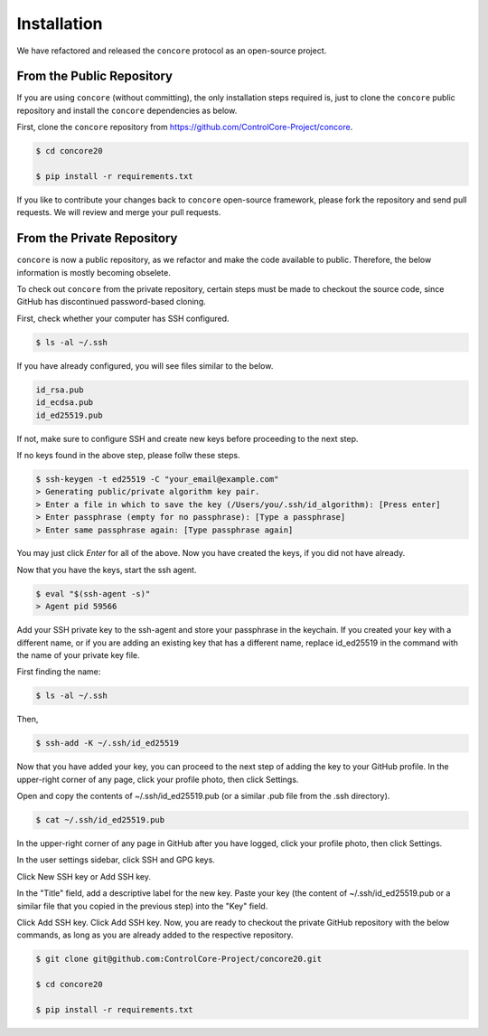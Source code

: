Installation
=====

We have refactored and released the ``concore`` protocol as an open-source project.


From the Public Repository
------------

If you are using ``concore`` (without committing), the only installation steps required is, just to clone the ``concore`` public repository and install the ``concore`` dependencies as below.

First, clone the ``concore`` repository from https://github.com/ControlCore-Project/concore.

.. code-block:: console
 
 $ cd concore20
 
 $ pip install -r requirements.txt
 
 
If you like to contribute your changes back to ``concore`` open-source framework, please fork the repository and send pull requests. We will review and merge your pull requests. 
 

From the Private Repository
------------

``concore`` is now a public repository, as we refactor and make the code available to public. Therefore, the below information is mostly becoming obselete.

To check out ``concore`` from the private repository, certain steps must be made to checkout the source code, since GitHub has discontinued password-based cloning.

First, check whether your computer has SSH configured.

.. code-block:: console

 $ ls -al ~/.ssh

If you have already configured, you will see files similar to the below.

.. code-block:: console

 id_rsa.pub
 id_ecdsa.pub
 id_ed25519.pub

If not, make sure to configure SSH and create new keys before proceeding to the next step.

If no keys found in the above step, please follw these steps.

.. code-block:: console

 $ ssh-keygen -t ed25519 -C "your_email@example.com"
 > Generating public/private algorithm key pair.
 > Enter a file in which to save the key (/Users/you/.ssh/id_algorithm): [Press enter]
 > Enter passphrase (empty for no passphrase): [Type a passphrase]
 > Enter same passphrase again: [Type passphrase again]

You may just click *Enter* for all of the above. Now you have created the keys, if you did not have already.

Now that you have the keys, start the ssh agent.

.. code-block:: console

 $ eval "$(ssh-agent -s)"
 > Agent pid 59566

Add your SSH private key to the ssh-agent and store your passphrase in the keychain. If you created your key with a different name, or if you are adding an existing key that has a different name, replace id_ed25519 in the command with the name of your private key file.

First finding the name:

.. code-block:: console

 $ ls -al ~/.ssh

Then,

.. code-block:: console

 $ ssh-add -K ~/.ssh/id_ed25519
 
Now that you have added your key, you can proceed to the next step of adding the key to your GitHub profile. In the upper-right corner of any page, click your profile photo, then click Settings. 

 
Open and copy the contents of ~/.ssh/id_ed25519.pub (or a similar .pub file from the .ssh directory).

.. code-block:: console

 $ cat ~/.ssh/id_ed25519.pub
  
In the upper-right corner of any page in GitHub after you have logged, click your profile photo, then click Settings. 

.. image:: https://docs.github.com/assets/cb-34573/images/help/settings/userbar-account-settings.png
  :width: 400
  :alt: GitHub Settings
  
In the user settings sidebar, click SSH and GPG keys. 

.. image:: https://docs.github.com/assets/cb-17145/images/help/settings/settings-sidebar-ssh-keys.png
  :width: 400
  :alt: SSH and GPG keys
  
Click New SSH key or Add SSH key. 

.. image:: https://docs.github.com/assets/cb-11964/images/help/settings/ssh-add-ssh-key.png
  :width: 400
  :alt: Add SSH key
  
In the "Title" field, add a descriptive label for the new key. Paste your key (the content of ~/.ssh/id_ed25519.pub or a similar file that you copied in the previous step) into the "Key" field. 

.. image:: https://docs.github.com/assets/cb-24835/images/help/settings/ssh-key-paste.png
  :width: 400
  :alt: Paste SSH key

Click Add SSH key. Click Add SSH key. Now, you are ready to checkout the private GitHub repository with the below commands, as long as you are already added to the respective repository.

.. code-block:: console

 $ git clone git@github.com:ControlCore-Project/concore20.git
 
 $ cd concore20
 
 $ pip install -r requirements.txt
